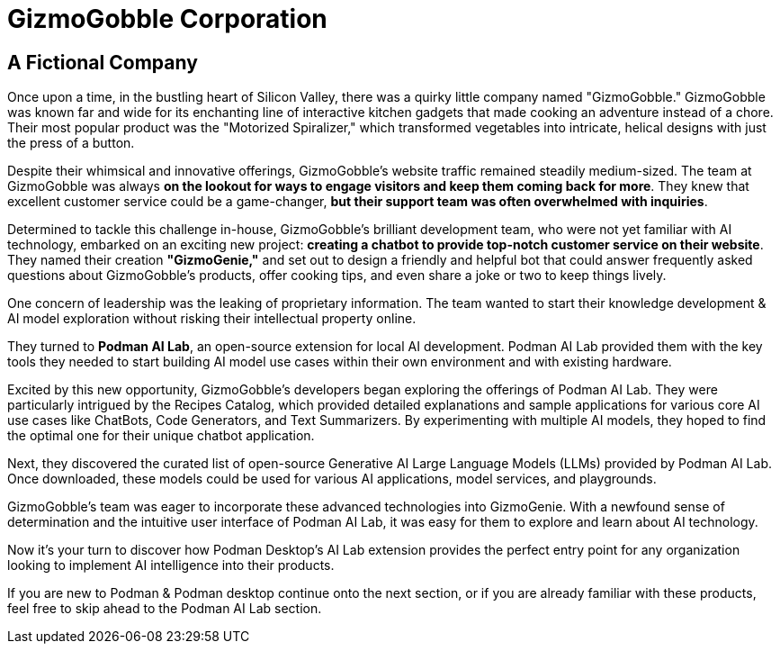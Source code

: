 = GizmoGobble Corporation


== A Fictional Company

Once upon a time, in the bustling heart of Silicon Valley, there was a quirky little company named "GizmoGobble." GizmoGobble was known far and wide for its enchanting line of interactive kitchen gadgets that made cooking an adventure instead of a chore. Their most popular product was the "Motorized Spiralizer," which transformed vegetables into intricate, helical designs with just the press of a button.

Despite their whimsical and innovative offerings, GizmoGobble's website traffic remained steadily medium-sized. The team at GizmoGobble was always *on the lookout for ways to engage visitors and keep them coming back for more*. They knew that excellent customer service could be a game-changer, *but their support team was often overwhelmed with inquiries*.

Determined to tackle this challenge in-house, GizmoGobble's brilliant development team, who were not yet familiar with AI technology, embarked on an exciting new project: *creating a chatbot to provide top-notch customer service on their website*. They named their creation *"GizmoGenie,"* and set out to design a friendly and helpful bot that could answer frequently asked questions about GizmoGobble's products, offer cooking tips, and even share a joke or two to keep things lively.

One concern of leadership was the leaking of proprietary information.  The team wanted to start their knowledge development & AI model exploration without risking their intellectual property online. 

They turned to *Podman AI Lab*, an open-source extension for local AI development. Podman AI Lab provided them with the key tools they needed to start building AI model use cases within their own environment and with existing hardware.

Excited by this new opportunity, GizmoGobble's developers began exploring the offerings of Podman AI Lab. They were particularly intrigued by the Recipes Catalog, which provided detailed explanations and sample applications for various core AI use cases like ChatBots, Code Generators, and Text Summarizers. By experimenting with multiple AI models, they hoped to find the optimal one for their unique chatbot application.

Next, they discovered the curated list of open-source Generative AI Large Language Models (LLMs) provided by Podman AI Lab. Once downloaded, these models could be used for various AI applications, model services, and playgrounds. 

GizmoGobble's team was eager to incorporate these advanced technologies into GizmoGenie.
With a newfound sense of determination and the intuitive user interface of Podman AI Lab, it was easy for them to explore and learn about AI technology.

Now it's your turn to discover how Podman Desktop's AI Lab extension provides the perfect entry point for any organization looking to implement AI intelligence into their products. 

If you are new to Podman & Podman desktop continue onto the next section, or if you are already familiar with these products, feel free to skip ahead to the Podman AI Lab section. 


